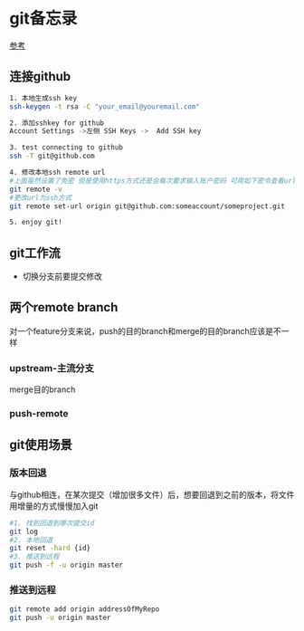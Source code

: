 * git备忘录
[[https://blog.csdn.net/gcc_sky/article/details/14047687][参考]]
** 连接github
#+BEGIN_SRC sh
  1. 本地生成ssh key
  ssh-keygen -t rsa -C "your_email@youremail.com"

  2. 添加sshkey for github
  Account Settings ->左侧 SSH Keys ->  Add SSH key

  3. test connecting to github
  ssh -T git@github.com

  4. 修改本地ssh remote url
  #上面虽然设置了免密 但是使用https方式还是会每次要求输入账户密码 可用如下密令查看url格式
  git remote -v
  #更改url为ssh方式
  git remote set-url origin git@github.com:someaccount/someproject.git

  5. enjoy git!
#+END_SRC
** git工作流
+ 切换分支前要提交修改
** 两个remote branch
对一个feature分支来说，push的目的branch和merge的目的branch应该是不一样
*** upstream-主流分支
merge目的branch
*** push-remote 
** git使用场景
*** 版本回退
与github相连，在某次提交（增加很多文件）后，想要回退到之前的版本，将文件用增量的方式慢慢加入git
#+BEGIN_SRC sh
  #1. 找到回退到哪次提交id
  git log
  #2. 本地回退
  git reset -hard {id}
  #3. 推送到远程
  git push -f -u origin master
#+END_SRC
*** 推送到远程
#+BEGIN_SRC sh
  git remote add origin addressOfMyRepo
  git push -u origin master
#+END_SRC
